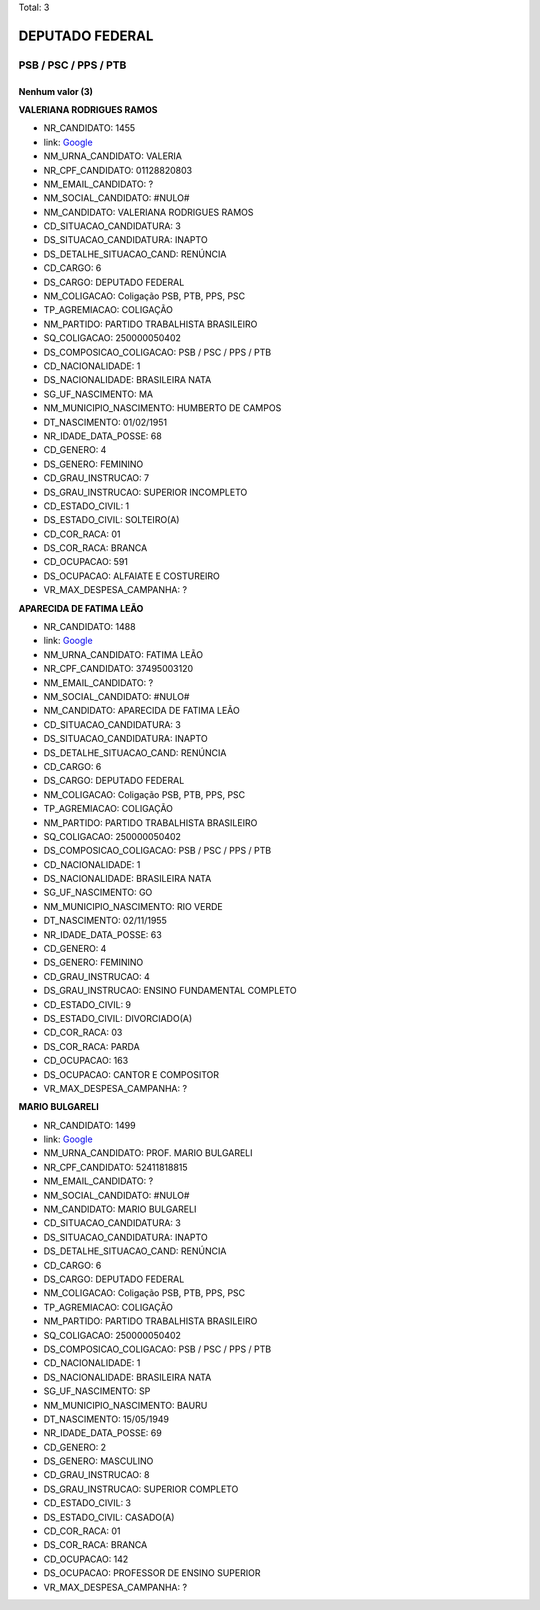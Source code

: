 Total: 3

DEPUTADO FEDERAL
================

PSB / PSC / PPS / PTB
---------------------

Nenhum valor (3)
........

**VALERIANA RODRIGUES RAMOS**

- NR_CANDIDATO: 1455
- link: `Google <https://www.google.com/search?q=VALERIANA+RODRIGUES+RAMOS>`_
- NM_URNA_CANDIDATO: VALERIA
- NR_CPF_CANDIDATO: 01128820803
- NM_EMAIL_CANDIDATO: ?
- NM_SOCIAL_CANDIDATO: #NULO#
- NM_CANDIDATO: VALERIANA RODRIGUES RAMOS
- CD_SITUACAO_CANDIDATURA: 3
- DS_SITUACAO_CANDIDATURA: INAPTO
- DS_DETALHE_SITUACAO_CAND: RENÚNCIA
- CD_CARGO: 6
- DS_CARGO: DEPUTADO FEDERAL
- NM_COLIGACAO: Coligação PSB, PTB, PPS, PSC
- TP_AGREMIACAO: COLIGAÇÃO
- NM_PARTIDO: PARTIDO TRABALHISTA BRASILEIRO
- SQ_COLIGACAO: 250000050402
- DS_COMPOSICAO_COLIGACAO: PSB / PSC / PPS / PTB
- CD_NACIONALIDADE: 1
- DS_NACIONALIDADE: BRASILEIRA NATA
- SG_UF_NASCIMENTO: MA
- NM_MUNICIPIO_NASCIMENTO: HUMBERTO DE CAMPOS
- DT_NASCIMENTO: 01/02/1951
- NR_IDADE_DATA_POSSE: 68
- CD_GENERO: 4
- DS_GENERO: FEMININO
- CD_GRAU_INSTRUCAO: 7
- DS_GRAU_INSTRUCAO: SUPERIOR INCOMPLETO
- CD_ESTADO_CIVIL: 1
- DS_ESTADO_CIVIL: SOLTEIRO(A)
- CD_COR_RACA: 01
- DS_COR_RACA: BRANCA
- CD_OCUPACAO: 591
- DS_OCUPACAO: ALFAIATE E COSTUREIRO
- VR_MAX_DESPESA_CAMPANHA: ?


**APARECIDA DE FATIMA LEÃO**

- NR_CANDIDATO: 1488
- link: `Google <https://www.google.com/search?q=APARECIDA+DE+FATIMA+LEÃO>`_
- NM_URNA_CANDIDATO: FATIMA LEÃO
- NR_CPF_CANDIDATO: 37495003120
- NM_EMAIL_CANDIDATO: ?
- NM_SOCIAL_CANDIDATO: #NULO#
- NM_CANDIDATO: APARECIDA DE FATIMA LEÃO
- CD_SITUACAO_CANDIDATURA: 3
- DS_SITUACAO_CANDIDATURA: INAPTO
- DS_DETALHE_SITUACAO_CAND: RENÚNCIA
- CD_CARGO: 6
- DS_CARGO: DEPUTADO FEDERAL
- NM_COLIGACAO: Coligação PSB, PTB, PPS, PSC
- TP_AGREMIACAO: COLIGAÇÃO
- NM_PARTIDO: PARTIDO TRABALHISTA BRASILEIRO
- SQ_COLIGACAO: 250000050402
- DS_COMPOSICAO_COLIGACAO: PSB / PSC / PPS / PTB
- CD_NACIONALIDADE: 1
- DS_NACIONALIDADE: BRASILEIRA NATA
- SG_UF_NASCIMENTO: GO
- NM_MUNICIPIO_NASCIMENTO: RIO VERDE
- DT_NASCIMENTO: 02/11/1955
- NR_IDADE_DATA_POSSE: 63
- CD_GENERO: 4
- DS_GENERO: FEMININO
- CD_GRAU_INSTRUCAO: 4
- DS_GRAU_INSTRUCAO: ENSINO FUNDAMENTAL COMPLETO
- CD_ESTADO_CIVIL: 9
- DS_ESTADO_CIVIL: DIVORCIADO(A)
- CD_COR_RACA: 03
- DS_COR_RACA: PARDA
- CD_OCUPACAO: 163
- DS_OCUPACAO: CANTOR E COMPOSITOR
- VR_MAX_DESPESA_CAMPANHA: ?


**MARIO BULGARELI**

- NR_CANDIDATO: 1499
- link: `Google <https://www.google.com/search?q=MARIO+BULGARELI>`_
- NM_URNA_CANDIDATO: PROF. MARIO BULGARELI
- NR_CPF_CANDIDATO: 52411818815
- NM_EMAIL_CANDIDATO: ?
- NM_SOCIAL_CANDIDATO: #NULO#
- NM_CANDIDATO: MARIO BULGARELI
- CD_SITUACAO_CANDIDATURA: 3
- DS_SITUACAO_CANDIDATURA: INAPTO
- DS_DETALHE_SITUACAO_CAND: RENÚNCIA
- CD_CARGO: 6
- DS_CARGO: DEPUTADO FEDERAL
- NM_COLIGACAO: Coligação PSB, PTB, PPS, PSC
- TP_AGREMIACAO: COLIGAÇÃO
- NM_PARTIDO: PARTIDO TRABALHISTA BRASILEIRO
- SQ_COLIGACAO: 250000050402
- DS_COMPOSICAO_COLIGACAO: PSB / PSC / PPS / PTB
- CD_NACIONALIDADE: 1
- DS_NACIONALIDADE: BRASILEIRA NATA
- SG_UF_NASCIMENTO: SP
- NM_MUNICIPIO_NASCIMENTO: BAURU
- DT_NASCIMENTO: 15/05/1949
- NR_IDADE_DATA_POSSE: 69
- CD_GENERO: 2
- DS_GENERO: MASCULINO
- CD_GRAU_INSTRUCAO: 8
- DS_GRAU_INSTRUCAO: SUPERIOR COMPLETO
- CD_ESTADO_CIVIL: 3
- DS_ESTADO_CIVIL: CASADO(A)
- CD_COR_RACA: 01
- DS_COR_RACA: BRANCA
- CD_OCUPACAO: 142
- DS_OCUPACAO: PROFESSOR DE ENSINO SUPERIOR
- VR_MAX_DESPESA_CAMPANHA: ?

